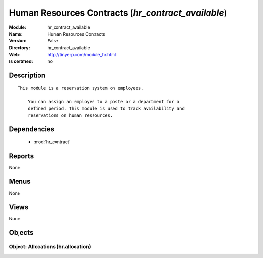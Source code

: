 
.. module:: hr_contract_available
    :synopsis: Human Resources Contracts
    :noindex:
.. 

.. raw:: html

    <link rel="stylesheet" href="../_static/hide_objects_in_sidebar.css" type="text/css" />

Human Resources Contracts (*hr_contract_available*)
===================================================
:Module: hr_contract_available
:Name: Human Resources Contracts
:Version: False
:Directory: hr_contract_available
:Web: http://tinyerp.com/module_hr.html
:Is certified: no

Description
-----------

::

  This module is a reservation system on employees.
  
      You can assign an employee to a poste or a department for a
      defined period. This module is used to track availability and
      reservations on human ressources.

Dependencies
------------

 * :mod:`hr_contract`

Reports
-------

None


Menus
-------


None


Views
-----


None



Objects
-------

Object: Allocations (hr.allocation)
###################################
